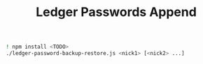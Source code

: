 #+OPTIONS: ^:nil
#+OPTIONS: toc:nil
#+OPTIONS: html-postamble:nil
#+OPTIONS: num:nil
#+TITLE: Ledger Passwords Append

#+BEGIN_SRC bash
! npm install <TODO>
./ledger-password-backup-restore.js <nick1> [<nick2> ...]
#+END_SRC

